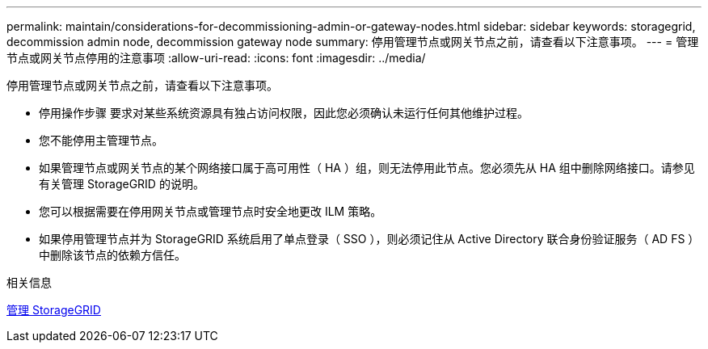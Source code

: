 ---
permalink: maintain/considerations-for-decommissioning-admin-or-gateway-nodes.html 
sidebar: sidebar 
keywords: storagegrid, decommission admin node, decommission gateway node 
summary: 停用管理节点或网关节点之前，请查看以下注意事项。 
---
= 管理节点或网关节点停用的注意事项
:allow-uri-read: 
:icons: font
:imagesdir: ../media/


[role="lead"]
停用管理节点或网关节点之前，请查看以下注意事项。

* 停用操作步骤 要求对某些系统资源具有独占访问权限，因此您必须确认未运行任何其他维护过程。
* 您不能停用主管理节点。
* 如果管理节点或网关节点的某个网络接口属于高可用性（ HA ）组，则无法停用此节点。您必须先从 HA 组中删除网络接口。请参见有关管理 StorageGRID 的说明。
* 您可以根据需要在停用网关节点或管理节点时安全地更改 ILM 策略。
* 如果停用管理节点并为 StorageGRID 系统启用了单点登录（ SSO ），则必须记住从 Active Directory 联合身份验证服务（ AD FS ）中删除该节点的依赖方信任。


.相关信息
xref:../admin/index.adoc[管理 StorageGRID]
